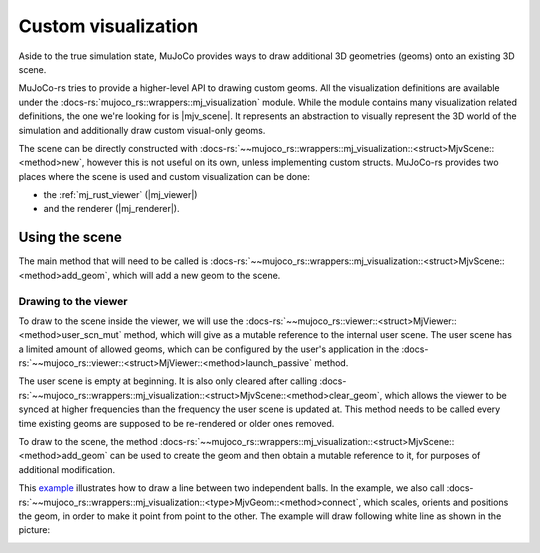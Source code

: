 .. _custom_visualization:

=====================
Custom visualization
=====================

.. |mjv_scene| replace:: :docs-rs:`~mujoco_rs::wrappers::mj_visualization::<struct>MjvScene`
.. |mj_viewer| replace:: :docs-rs:`~mujoco_rs::viewer::<struct>MjViewer`
.. |mj_renderer| replace:: :docs-rs:`~mujoco_rs::renderer::<struct>MjRenderer`


Aside to the true simulation state, MuJoCo provides ways to draw additional 3D geometries (geoms)
onto an existing 3D scene.

MuJoCo-rs tries to provide a higher-level API to drawing custom geoms.
All the visualization definitions are available under the :docs-rs:`mujoco_rs::wrappers::mj_visualization` module.
While the module contains many visualization related definitions, the one we're looking for is |mjv_scene|.
It represents an abstraction to visually represent the 3D world of the simulation and additionally
draw custom visual-only geoms.

The scene can be directly constructed with
:docs-rs:`~~mujoco_rs::wrappers::mj_visualization::<struct>MjvScene::<method>new`, however this is
not useful on its own, unless implementing custom structs. MuJoCo-rs provides two places where the scene
is used and custom visualization can be done:

- the :ref:`mj_rust_viewer` (|mj_viewer|)
- and the renderer (|mj_renderer|).


Using the scene
===================
The main method that will need to be called is
:docs-rs:`~~mujoco_rs::wrappers::mj_visualization::<struct>MjvScene::<method>add_geom`, which will
add a new geom to the scene.


Drawing to the viewer
------------------------
To draw to the scene inside the viewer, we will use the :docs-rs:`~~mujoco_rs::viewer::<struct>MjViewer::<method>user_scn_mut`
method, which will give as a mutable reference to the internal user scene.
The user scene has a limited amount of allowed geoms, which can be configured by the user's
application in the :docs-rs:`~~mujoco_rs::viewer::<struct>MjViewer::<method>launch_passive` method.

The user scene is empty at beginning. It is also only cleared after calling 
:docs-rs:`~~mujoco_rs::wrappers::mj_visualization::<struct>MjvScene::<method>clear_geom`,
which allows the viewer to be synced at higher frequencies than the frequency the user scene is
updated at. This method needs to be called every time existing geoms are supposed to be re-rendered
or older ones removed.

To draw to the scene, the method :docs-rs:`~~mujoco_rs::wrappers::mj_visualization::<struct>MjvScene::<method>add_geom`
can be used to create the geom and then obtain a mutable reference to it, for purposes of additional modification.

This `example <https://github.com/davidhozic/mujoco-rs/blob/main/examples/drawing_scene.rs>`_
illustrates how to draw a line between two independent balls.
In the example, we also call :docs-rs:`~~mujoco_rs::wrappers::mj_visualization::<type>MjvGeom::<method>connect`,
which scales, orients and positions the geom, in order to make it point from point to the other.
The example will draw following white line as shown in the picture:

.. image:: ../img/visualization-example.png
